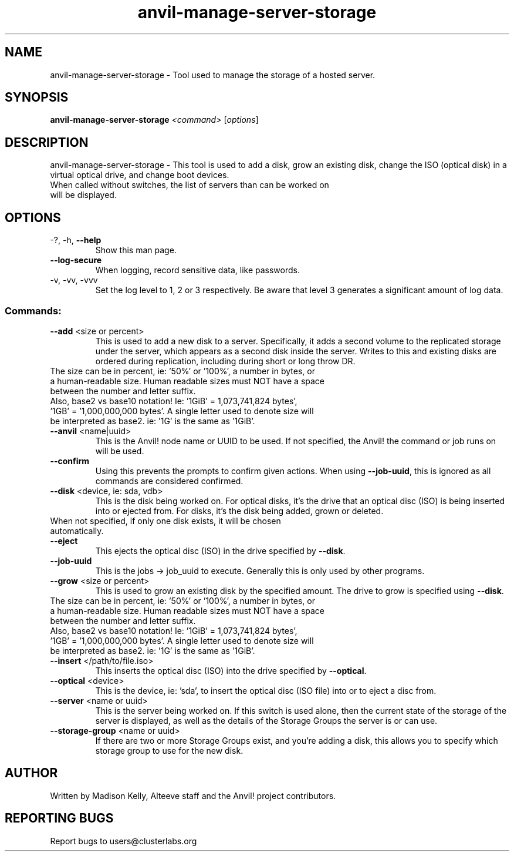 .\" Manpage for the Anvil! server storage manager
.\" Contact mkelly@alteeve.com to report issues, concerns or suggestions.
.TH anvil-manage-server-storage "8" "August 30 2023" "Anvil! Intelligent Availability™ Platform"
.SH NAME
anvil-manage-server-storage \- Tool used to manage the storage of a hosted server.
.SH SYNOPSIS
.B anvil-manage-server-storage 
\fI\,<command> \/\fR[\fI\,options\/\fR]
.SH DESCRIPTION
anvil-manage-server-storage \- This tool is used to add a disk, grow an existing disk, change the ISO (optical disk) in a virtual optical drive, and change boot devices.
.TP
When called without switches, the list of servers than can be worked on will be displayed.
.TP
.SH OPTIONS
.TP
\-?, \-h, \fB\-\-help\fR
Show this man page.
.TP
\fB\-\-log-secure\fR
When logging, record sensitive data, like passwords.
.TP
\-v, \-vv, \-vvv
Set the log level to 1, 2 or 3 respectively. Be aware that level 3 generates a significant amount of log data.
.SS "Commands:"
.TP
\fB\-\-add\fR <size or percent>
This is used to add a new disk to a server. Specifically, it adds a second volume to the replicated storage under the server, which appears as a second disk inside the server. Writes to this and existing disks are ordered during replication, including during short or long throw DR.
.TP
The size can be in percent, ie: '50%' or '100%', a number in bytes, or a human-readable size. Human readable sizes must NOT have a space between the number and letter suffix.
.TP
Also, base2 vs base10 notation! Ie: '1GiB' = 1,073,741,824 bytes', '1GB' = '1,000,000,000 bytes'. A single letter used to denote size will be interpreted as base2. ie: '1G' is the same as '1GiB'.
.TP
\fB\-\-anvil\fR <name|uuid>
This is the Anvil! node name or UUID to be used. If not specified, the Anvil! the command or job runs on will be used.
.TP
\fB\-\-confirm\fR
Using this prevents the prompts to confirm given actions. When using \fB\-\-job\-uuid\fR, this is ignored as all commands are considered confirmed.
.TP
\fB\-\-disk\fR <device, ie: sda, vdb>
This is the disk being worked on. For optical disks, it's the drive that an optical disc (ISO) is being inserted into or ejected from. For disks, it's the disk being added, grown or deleted.
.TP
When not specified, if only one disk exists, it will be chosen automatically. 
.TP
\fB\-\-eject\fR
This ejects the optical disc (ISO) in the drive specified by \fB\-\-disk\fR.
.TP
\fB\-\-job\-uuid\fR
This is the jobs -> job_uuid to execute. Generally this is only used by other programs.
.TP
\fB\-\-grow\fR <size or percent>
This is used to grow an existing disk by the specified amount. The drive to grow is specified using \fB\-\-disk\fR.
.TP
The size can be in percent, ie: '50%' or '100%', a number in bytes, or a human-readable size. Human readable sizes must NOT have a space between the number and letter suffix. 
.TP
Also, base2 vs base10 notation! Ie: '1GiB' = 1,073,741,824 bytes', '1GB' = '1,000,000,000 bytes'. A single letter used to denote size will be interpreted as base2. ie: '1G' is the same as '1GiB'.
.TP
\fB\-\-insert\fR </path/to/file.iso>
This inserts the optical disc (ISO) into the drive specified by \fB\-\-optical\fR.
.TP
\fB\-\-optical\fR <device>
This is the device, ie: 'sda', to insert the optical disc (ISO file) into or to eject a disc from.
.TP
\fB\-\-server\fR <name or uuid>
This is the server being worked on. If this switch is used alone, then the current state of the storage of the server is displayed, as well as the details of the Storage Groups the server is or can use.
.TP
\fB\-\-storage\-group\fR <name or uuid>
If there are two or more Storage Groups exist, and you're adding a disk, this allows you to specify which storage group to use for the new disk. 
.IP
.SH AUTHOR
Written by Madison Kelly, Alteeve staff and the Anvil! project contributors.
.SH "REPORTING BUGS"
Report bugs to users@clusterlabs.org
